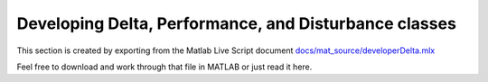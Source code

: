 Developing Delta, Performance, and Disturbance classes
======================================================

This section is created by exporting from the Matlab Live Script document `docs/mat_source/developerDelta.mlx <https://github.com/iqcToolbox/iqcToolbox/blob/master/docs/mat_source/developerDelta.mlx>`_

Feel free to download and work through that file in MATLAB or just read it here.

.. raw:: html
   :file: ../mat_html/developerDelta.html
